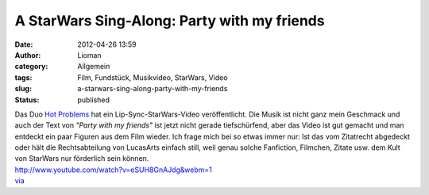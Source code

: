 A StarWars Sing-Along: Party with my friends
############################################
:date: 2012-04-26 13:59
:author: Lioman
:category: Allgemein
:tags: Film, Fundstück, Musikvideo, StarWars, Video
:slug: a-starwars-sing-along-party-with-my-friends
:status: published

| Das Duo `Hot Problems <http://www.hotproblemsmusic.com/>`__ hat ein
  Lip-Sync-StarWars-Video veröffentlicht. Die Musik ist nicht ganz mein
  Geschmack und auch der Text von *"Party with my friends"* ist jetzt
  nicht gerade tiefschürfend, aber das Video ist gut gemacht und man
  entdeckt ein paar Figuren aus dem Film wieder. Ich frage mich bei so
  etwas immer nur: Ist das vom Zitatrecht abgedeckt oder hält die
  Rechtsabteilung von LucasArts einfach still, weil genau solche
  Fanfiction, Filmchen, Zitate usw. dem Kult von StarWars nur förderlich
  sein können.
| http://www.youtube.com/watch?v=eSUH8GnAJdg&webm=1
| `via <http://www.seitvertreib.de/2012/04/25/lip-sync-musikvideo-star-wars/>`__
